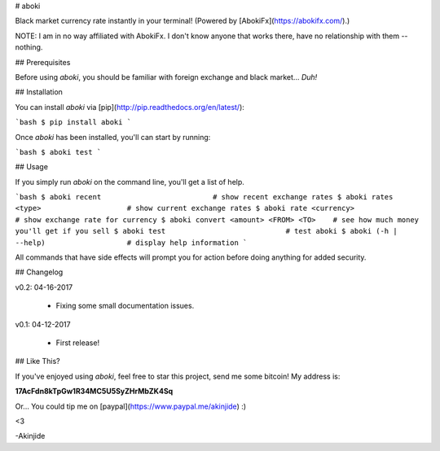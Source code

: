 # aboki

Black market currency rate instantly in your terminal! (Powered by
[AbokiFx](https://abokifx.com/).)

NOTE: I am in no way affiliated with AbokiFx. I don't know anyone that works there, have no relationship with them -- nothing.


## Prerequisites

Before using `aboki`, you should be familiar with foreign exchange and black market... *Duh!*


## Installation

You can install `aboki` via [pip](http://pip.readthedocs.org/en/latest/):

```bash
$ pip install aboki
```

Once `aboki` has been installed, you'll can start by running:

```bash
$ aboki test
```

## Usage

If you simply run `aboki` on the command line, you'll get a list of help.

```bash
$ aboki recent                          # show recent exchange rates
$ aboki rates <type>                    # show current exchange rates
$ aboki rate <currency>                 # show exchange rate for currency
$ aboki convert <amount> <FROM> <TO>    # see how much money you'll get if you sell
$ aboki test                            # test aboki
$ aboki (-h | --help)                   # display help information
```

All commands that have side effects will prompt you for action before doing anything for added security.

## Changelog

v0.2: 04-16-2017

    - Fixing some small documentation issues.

v0.1: 04-12-2017

    - First release!


## Like This?

If you've enjoyed using `aboki`, feel free to star this project, send me some bitcoin!  My address
is:

**17AcFdn8kTpGw1R34MC5U5SyZHrMbZK4Sq**

Or...  You could tip me on [paypal](https://www.paypal.me/akinjide) :)

<3

-Akinjide


